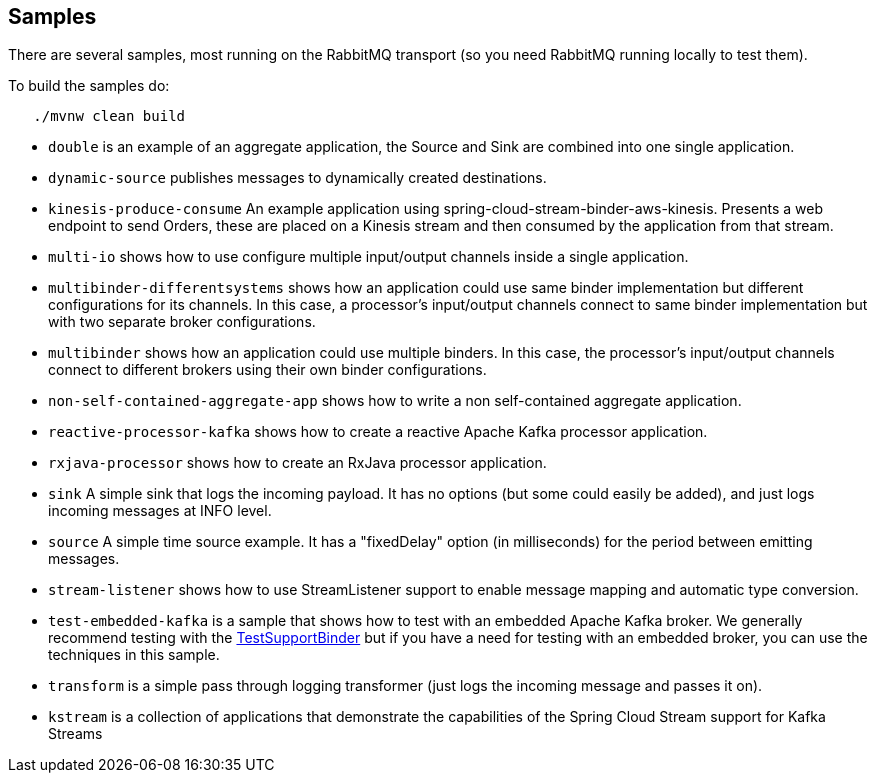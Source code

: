 == Samples

There are several samples, most running on the RabbitMQ transport (so you need RabbitMQ running locally to test them).

To build the samples do:

```
   ./mvnw clean build
```


* `double` is an example of an aggregate application, the Source and Sink are combined into one single application.

* `dynamic-source` publishes messages to dynamically created destinations.

* `kinesis-produce-consume` An example application using spring-cloud-stream-binder-aws-kinesis. Presents a web endpoint to send Orders, these are placed on a Kinesis stream and then consumed by the application from that stream. 

* `multi-io` shows how to use configure multiple input/output channels inside a single application.

* `multibinder-differentsystems` shows how an application could use same binder implementation but different configurations for its channels. In this case, a processor's input/output channels connect to same binder implementation but with two separate broker configurations.

* `multibinder` shows how an application could use multiple binders. In this case, the processor's input/output channels connect to different brokers using their own binder configurations.

* `non-self-contained-aggregate-app` shows how to write a non self-contained aggregate application.

* `reactive-processor-kafka` shows how to create a reactive Apache Kafka processor application.

* `rxjava-processor` shows how to create an RxJava processor application.

* `sink` A simple sink that logs the incoming payload. It has no options (but some could easily be added), and just logs incoming messages at INFO level.

* `source` A simple time source example. It has a "fixedDelay" option (in milliseconds) for the period between emitting messages.

* `stream-listener` shows how to use StreamListener support to enable message mapping and automatic type conversion.

* `test-embedded-kafka` is a sample that shows how to test with an embedded Apache Kafka broker.
We generally recommend testing with the http://docs.spring.io/spring-cloud-stream/docs/current/reference/htmlsingle/#_testing[TestSupportBinder] but if you have a need for testing with an embedded broker, you can use the techniques in this sample.

* `transform` is a simple pass through logging transformer (just logs the incoming message and passes it on).

* `kstream` is a collection of applications that demonstrate the capabilities of the Spring Cloud Stream support for Kafka Streams

